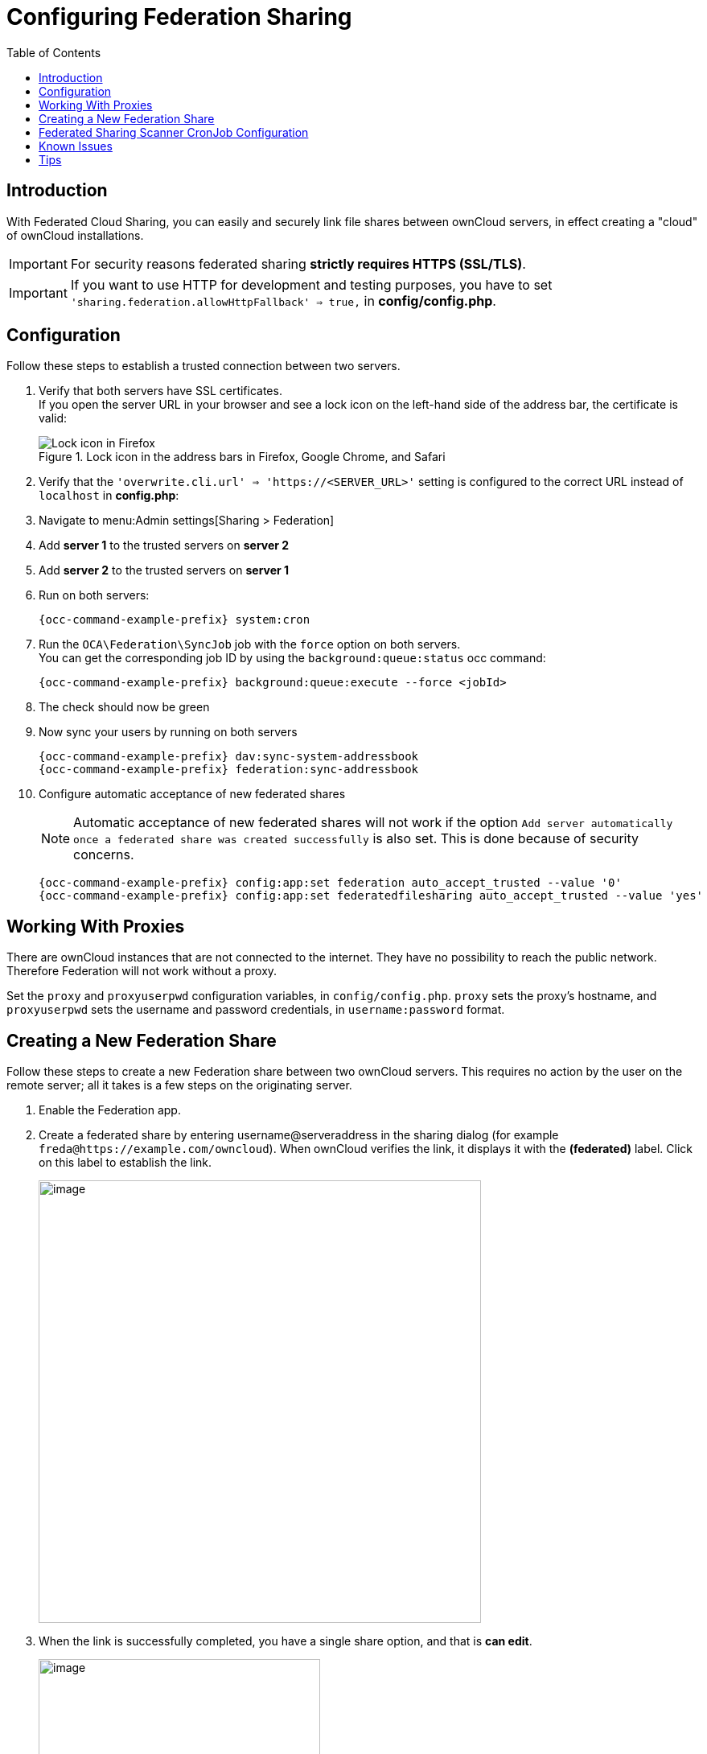 = Configuring Federation Sharing
:toc: right
:toclevels: 1
:page-aliases: go/admin-sharing-federated.adoc
:description: With Federated Cloud Sharing, you can easily and securely link file shares between ownCloud servers, in effect creating a "cloud" of ownCloud installations.

== Introduction

{description}

IMPORTANT: For security reasons federated sharing **strictly requires HTTPS (SSL/TLS)**.

IMPORTANT: If you want to use HTTP for development and testing purposes, you have to set `'sharing.federation.allowHttpFallback' => true,` in **config/config.php**.

== Configuration

Follow these steps to establish a trusted connection between two servers.

. Verify that both servers have SSL certificates. +
If you open the server URL in your browser and see a lock icon on the left-hand side of the address bar, the certificate is valid:
+
.Lock icon in the address bars in Firefox, Google Chrome, and Safari
image::configuration/files/browser-address-bars.png[Lock icon in Firefox, Google Chrome, and Safari]

. Verify that the `'overwrite.cli.url' => 'https://<SERVER_URL>'` setting is configured to the correct URL instead of `localhost` in *config.php*:

. Navigate to menu:Admin settings[Sharing > Federation]

. Add **server 1** to the trusted servers on **server 2**

. Add **server 2** to the trusted servers on **server 1**

. Run on both servers:
+
[source,bash,subs="attributes+"]
----
{occ-command-example-prefix} system:cron
----

. Run the `OCA\Federation\SyncJob` job with the `force` option on both servers. +
You can get the corresponding job ID by using the `background:queue:status` occ command:
+
[source,bash,subs="attributes+"]
----
{occ-command-example-prefix} background:queue:execute --force <jobId>
----

. The check should now be green

. Now sync your users by running on both servers
+
[source,bash,subs="attributes+"]
----
{occ-command-example-prefix} dav:sync-system-addressbook
{occ-command-example-prefix} federation:sync-addressbook
----

. Configure automatic acceptance of new federated shares
+
--
NOTE: Automatic acceptance of new federated shares will not work if the option `Add server automatically once a federated share was created successfully` is also set. This is done because of security concerns.

[source,bash,subs="attributes+"]
----
{occ-command-example-prefix} config:app:set federation auto_accept_trusted --value '0'
{occ-command-example-prefix} config:app:set federatedfilesharing auto_accept_trusted --value 'yes'
----
--

== Working With Proxies

There are ownCloud instances that are not connected to the internet. They have no possibility to reach the public network. Therefore Federation will not work without a proxy.

Set the `proxy` and `proxyuserpwd` configuration variables, in `config/config.php`. `proxy` sets the proxy’s hostname, and `proxyuserpwd` sets the username and password credentials, in `username:password` format.

== Creating a New Federation Share

Follow these steps to create a new Federation share between two ownCloud servers. This requires no action by the user on the remote server; all it takes is a few steps on the originating server.

. Enable the Federation app.

. Create a federated share by entering username@serveraddress in the sharing dialog (for example `freda@https://example.com/owncloud`). When ownCloud verifies the link,
it displays it with the *(federated)* label. Click on this label to establish the link.
+
image::configuration/files/federation-2.png[image, width=550]

. When the link is successfully completed, you have a single share option, and that is *can edit*.
+
image::configuration/files/federation-3.png[image, width=350]
+
You may disconnect the share at any time by clicking the btn:[trash can] icon.

== Federated Sharing Scanner CronJob Configuration

IMPORTANT: As part of the migration step to 10.5, before enabling the cronjob described below, make sure to remove the system cron job from your crontab that executes legacy *occ incoming-shares:poll*

The Federated Sharing Scanner is a background job used to scan the federated shares to ensure the integrity of the file cache.

On each run the scanner will select federated shares that satisfy these requirements:

. ensure that within a single cron run, at max [cronjob_scan_external_batch] scans will be performed out of all accepted external shares (default 100) 

. a scan of that external share has not been performed within the last [cronjob_scan_external_min_scan] seconds (default 3 hours)

. the user still exists, and has been active recently, meaning logged in within the last [cronjob_scan_external_min_login] seconds (default 24 hours)

. there has been a change in the federated remote share root etag or mtime, signaling a mandatory rescan

To enable the cronjob, go to menu:Settings[Admin Settings > Federated Cloud Sharing] and enable the checkbox:

image::configuration/files/sharing/federated-cloud-sharing/scan-cronjob.png[Checkbox, width=500]

Alternatively you can use the command line:

[source,bash,subs="attributes+"]
----
{occ-command-example-prefix} config:app:set files_sharing cronjob_scan_external_enabled --value 'yes'
----

You can also configure these settings of the cronjob:

. the minimum amount of time since last login of a user so that a scan is triggered (ensures only active users get fed shares synced)
+
[source,bash,subs="attributes+"]
----
{occ-command-example-prefix} config:app:set files_sharing cronjob_scan_external_min_login --value <integer-seconds>
----

. the minimum amount of time since last scanned so that the next scan is triggered (avoid frequent scan when active collaboration)
+
[source,bash,subs="attributes+"]
----
{occ-command-example-prefix} config:app:set files_sharing cronjob_scan_external_min_scan --value <integer-seconds>
----

. the maximum number of federated share scans per 10 minutes (scan performed only if fed share files got updated)
+
[source,bash,subs="attributes+"]
----
{occ-command-example-prefix} config:app:set files_sharing cronjob_scan_external_batch --value <integer-number>
----

. Use the following command to force a run of the scanner cronjob:
+
[source,bash,subs="attributes+"]
----
{occ-command-example-prefix} background:queue:execute --force --accept-warning <id-of-fed-scanner-job>
----

== Known Issues

=== Persistent Locks Are Not Guaranteed

There is a known bug in propagation of persistent locks to federated instances. If a user creates an exclusive lock on a share, no other users should be able to modify it, nor its contents, and all users should see a lock icon on the share.

However, this isn't the case. The following functionality has been recorded:

* The user who created the lock sees the lock icon throughout the share.
* The top-level of the share for receivers shows the lock icon.
* Sub-items of the share *do not show the lock icon*.
* The share and its contents *can still be modified by all users*; specifically: 
** Sub-items *can be deleted*.
** Sub-items *can be created*.

== Tips

=== VCARD properties

It is possible to configure the VCARD properties that are searched in order to retrieve a list of federated users in the share dialog. By default, ownCloud uses CLOUD and FN properties, however this list may be configured by the admin:

[source,bash,subs="attributes+"]
----
{occ-command-example-prefix} config:app:set dav remote_search_properties --value=CLOUD,FN,EMAIL
----

Possible values are:

* VERSION
* UID
* FN
* N
* EMAIL
* CLOUD

The value `CLOUD` enables searching by federation ID. Note that when `EMAIL` or `CLOUD` are enabled, hostnames are included in the search. Results are then returned for substrings of the hostname part, even when no user related field matches.

=== Listing Federated Shares

In case you want to see which federated shares exist on your server, you can use this command to list them.

Currently there is no ownCloud `occ` command to list federated shares, that's why you have to use these database queries to obtain the information.

Federated shares are saved in your database. 

[source,bash]
----
sudo mysql -u <ownCloud_DB_User> -p<ownCloud_DB_Password> -h <ownCloud_DB_Host> <ownCloud_DB_Name>
----

Incoming shares can be listed with the following query:

[source,sql]
----
select * from oc_share where share_type=6;
----

Each unique ID gives you an incoming federated share.

Outgoing shares can be listed with the following query: (replace `cloud.example.com` with your instance URL)

[source,sql]
----
select * from oc_share_external where remote NOT IN ('https//cloud.example.com'); 
----

Each unique ID gives you an outgoing federated share.

Exit the database console with this command:

[source,sql]
----
quit
----
